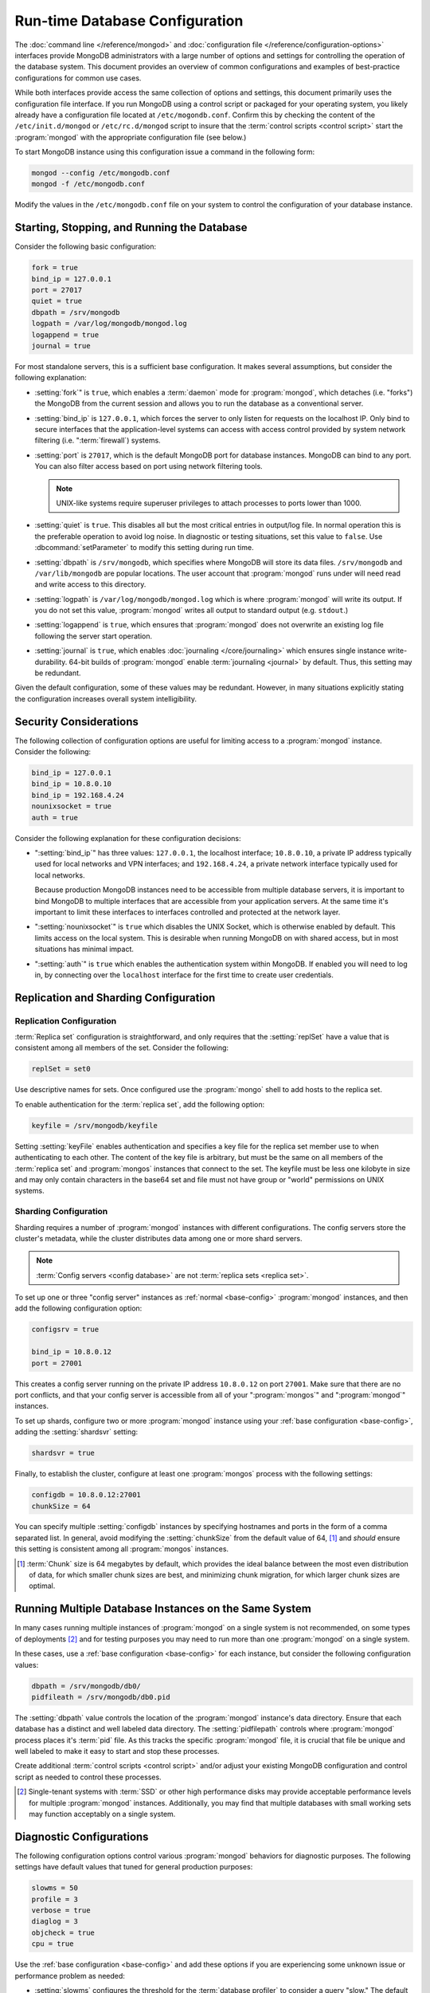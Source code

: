 ===============================
Run-time Database Configuration
===============================

.. default-domain:: mongodb

The :doc:`command line </reference/mongod>` and :doc:`configuration
file </reference/configuration-options>` interfaces provide MongoDB
administrators with a large number of options and settings for
controlling the operation of the database system. This document
provides an overview of common configurations and examples of
best-practice configurations for common use cases.

While both interfaces provide access the same collection of options
and settings, this document primarily uses the configuration file
interface. If you run MongoDB using a control script or packaged for
your operating system, you likely already have a configuration file
located at ``/etc/mogondb.conf``. Confirm this by checking the content
of the ``/etc/init.d/mongod`` or ``/etc/rc.d/mongod`` script to
insure that the :term:`control scripts <control script>` start the
:program:`mongod` with the appropriate configuration file (see below.)

To start MongoDB instance using this configuration issue a command in
the following form:

.. code-block:: sh

   mongod --config /etc/mongodb.conf
   mongod -f /etc/mongodb.conf

Modify the values in the ``/etc/mongodb.conf`` file on your system to
control the configuration of your database instance.

.. _base-config:

Starting, Stopping, and Running the Database
--------------------------------------------

Consider the following basic configuration:

.. code-block:: cfg

   fork = true
   bind_ip = 127.0.0.1
   port = 27017
   quiet = true
   dbpath = /srv/mongodb
   logpath = /var/log/mongodb/mongod.log
   logappend = true
   journal = true

For most standalone servers, this is a sufficient base
configuration. It makes several assumptions, but consider the
following explanation:

- :setting:`fork`" is ``true``, which enables a
  :term:`daemon` mode for :program:`mongod`, which detaches (i.e. "forks")
  the MongoDB from the current session and allows you to run the
  database as a conventional server.

- :setting:`bind_ip` is ``127.0.0.1``, which forces the
  server to only listen for requests on the localhost IP. Only bind to
  secure interfaces that the application-level systems can access with
  access control provided by system network filtering
  (i.e. ":term:`firewall`) systems.

- :setting:`port` is ``27017``, which is the default
  MongoDB port for database instances. MongoDB can bind to any
  port. You can also filter access based on port using network
  filtering tools.

  .. note::

     UNIX-like systems require superuser privileges to attach processes
     to ports lower than 1000.

- :setting:`quiet` is ``true``. This disables all but
  the most critical entries in output/log file. In normal operation
  this is the preferable operation to avoid log noise. In diagnostic
  or testing situations, set this value to ``false``. Use
  :dbcommand:`setParameter` to modify this setting during
  run time.

- :setting:`dbpath` is ``/srv/mongodb``, which
  specifies where MongoDB will store its data files. ``/srv/mongodb``
  and ``/var/lib/mongodb`` are popular locations. The user account
  that :program:`mongod` runs under will need read and write access to this
  directory.

- :setting:`logpath` is ``/var/log/mongodb/mongod.log``
  which is where :program:`mongod` will write its output. If you do not set
  this value, :program:`mongod` writes all output to standard output
  (e.g. ``stdout``.)

- :setting:`logappend` is ``true``, which ensures that
  :program:`mongod` does not overwrite an existing log file
  following the server start operation.

- :setting:`journal` is ``true``, which enables
  :doc:`journaling </core/journaling>` which ensures single instance
  write-durability. 64-bit builds of :program:`mongod` enable
  :term:`journaling <journal>` by default. Thus, this setting may be redundant.

Given the default configuration, some of these values may be
redundant. However, in many situations explicitly stating the
configuration increases overall system intelligibility.

Security Considerations
-----------------------

The following collection of configuration options are useful for
limiting access to a :program:`mongod` instance. Consider the
following:

.. code-block:: cfg

   bind_ip = 127.0.0.1
   bind_ip = 10.8.0.10
   bind_ip = 192.168.4.24
   nounixsocket = true
   auth = true

Consider the following explanation for these configuration decisions:

- ":setting:`bind_ip`" has three values: ``127.0.0.1``, the localhost
  interface; ``10.8.0.10``, a private IP address typically used for
  local networks and VPN interfaces; and ``192.168.4.24``, a private
  network interface typically used for local networks.

  Because production MongoDB instances need to be accessible from
  multiple database servers, it is important to bind MongoDB to
  multiple interfaces that are accessible from your application
  servers. At the same time it's important to limit these interfaces
  to interfaces controlled and protected at the network layer.

- ":setting:`nounixsocket`" is  ``true`` which disables the
  UNIX Socket, which is otherwise enabled by default. This limits
  access on the local system. This is desirable when running MongoDB
  on with shared access, but in most situations has minimal impact.

- ":setting:`auth`" is ``true`` which enables the authentication
  system within MongoDB. If enabled you will need to log in, by
  connecting over the ``localhost`` interface for the first time to
  create user credentials.

.. seealso:: ":doc:`/administration/security`"

Replication and Sharding Configuration
--------------------------------------

Replication Configuration
~~~~~~~~~~~~~~~~~~~~~~~~~

:term:`Replica set` configuration is straightforward, and only
requires that the :setting:`replSet` have a value that is consistent
among all members of the set. Consider the following:

.. code-block:: cfg

   replSet = set0

Use descriptive names for sets. Once configured use the
:program:`mongo` shell to add hosts to the replica set.

.. seealso:: ":ref:`Replica set reconfiguration
   <replica-set-reconfiguration-usage>`.

To enable authentication for the :term:`replica set`, add the
following option:

.. code-block:: cfg

   keyfile = /srv/mongodb/keyfile

.. versionadded:: 1.8 for replica sets, and 1.9.1 for sharded replica sets.

Setting :setting:`keyFile` enables authentication and specifies a key
file for the replica set member use to when authenticating to each
other. The content of the key file is arbitrary, but must be the same
on all members of the :term:`replica set` and :program:`mongos`
instances that connect to the set. The keyfile must be less one
kilobyte in size and may only contain characters in the base64 set and
file must not have group or "world" permissions on UNIX systems.

.. seealso:: The ":ref:`Replica set Reconfiguration <replica-set-reconfiguration-usage>`
   section for information regarding the process for changing replica
   set during operation.

   Additionally, consider the ":ref:`Replica Set Security <replica-set-security>`"
   section for information on configuring authentication with replica
   sets.

   Finally, see the ":doc:`/replication`" index and the
   ":doc:`/core/replication`" document for more information on
   replication in MongoDB and replica set configuration in general.

Sharding Configuration
~~~~~~~~~~~~~~~~~~~~~~

Sharding requires a number of :program:`mongod` instances with
different configurations. The config servers store the cluster's
metadata, while the cluster distributes data among one or more shard
servers.

.. note::

   :term:`Config servers <config database>` are not :term:`replica
   sets <replica set>`.

To set up one or three "config server" instances as :ref:`normal
<base-config>` :program:`mongod` instances, and then add the following
configuration option:

.. code-block:: cfg

   configsrv = true

   bind_ip = 10.8.0.12
   port = 27001

This creates a config server running on the private IP address
``10.8.0.12`` on port ``27001``. Make sure that there are no port
conflicts, and that your config server is accessible from all of your
":program:`mongos`" and ":program:`mongod`" instances.

To set up shards, configure two or more :program:`mongod` instance
using your :ref:`base configuration <base-config>`, adding the
:setting:`shardsvr` setting:

.. code-block:: cfg

   shardsvr = true

Finally, to establish the cluster, configure at least one
:program:`mongos` process with the following settings:

.. code-block:: cfg

   configdb = 10.8.0.12:27001
   chunkSize = 64

You can specify multiple :setting:`configdb` instances by
specifying hostnames and ports in the form of a comma separated
list. In general, avoid modifying the :setting:`chunkSize` from
the default value of 64, [#chunksize]_ and *should* ensure this setting is consistent
among all :program:`mongos` instances.

.. [#chunksize] :term:`Chunk` size is 64 megabytes by default, which
   provides the ideal balance between the most even distribution of
   data, for which smaller chunk sizes are best, and minimizing chunk
   migration, for which larger chunk sizes are optimal.

.. seealso:: ":doc:`/core/sharding`" for more information on sharding
   and shard cluster configuration.

Running Multiple Database Instances on the Same System
------------------------------------------------------

In many cases running multiple instances of :program:`mongod` on a
single system is not recommended, on some types of deployments
[#multimongod]_ and for testing purposes you may need to run more than
one :program:`mongod` on a single system.

In these cases, use a :ref:`base configuration <base-config>` for each
instance, but consider the following configuration values:

.. code-block:: cfg

   dbpath = /srv/mongodb/db0/
   pidfileath = /srv/mongodb/db0.pid

The :setting:`dbpath` value controls the location of the
:program:`mongod` instance's data directory. Ensure that each database
has a distinct and well labeled data directory. The
:setting:`pidfilepath` controls where :program:`mongod` process
places it's :term:`pid` file. As this tracks the specific
:program:`mongod` file, it is crucial that file be unique and well
labeled to make it easy to start and stop these processes.

Create additional :term:`control scripts <control script>` and/or
adjust your existing MongoDB configuration and control script as
needed to control these processes.

.. [#multimongod] Single-tenant systems with :term:`SSD` or other high
   performance disks may provide acceptable performance levels for
   multiple :program:`mongod` instances. Additionally, you may find that
   multiple databases with small working sets may function acceptably
   on a single system.

Diagnostic Configurations
-------------------------

The following configuration options control various :program:`mongod`
behaviors for diagnostic purposes. The following settings have default
values that tuned for general production purposes:

.. code-block:: cfg

   slowms = 50
   profile = 3
   verbose = true
   diaglog = 3
   objcheck = true
   cpu = true

Use the :ref:`base configuration <base-config>` and add these options
if you are experiencing some unknown issue or performance problem as
needed:

- :setting:`slowms` configures the threshold for the :term:`database
  profiler` to consider a query "slow." The default value is 100
  milliseconds. Set a lower value if the database profiler does not
  return useful results. See the ":doc:`/applications/optimization`"
  for more information on optimizing operations in MongoDB.

- :setting:`profile` sets the :term:`database profiler`
  level. The profiler is not active by default because of the possible
  impact on the profiler itself on performance. Unless this setting
  has a value, queries are not profiled.

- :setting:`verbose` enables a verbose logging mode that
  modifies :program:`mongod` output and increases logging to include a
  greater number of events. Only use this option if you are
  experiencing an issue that is not reflected in the normal logging
  level. If you require additional verbosity, consider the following
  options:

  .. code-block:: cfg

     v = true
     vv = true
     vvv = true
     vvvv = true
     vvvvv = true

  Each additional level ``v`` adds additional verbosity to the
  logging. The "``verbose``" option  is equal to "``v = true``".

- :setting:`diaglog` enables diagnostic logging. Level ``3``
  logs all read and write options.

- :setting:`objcheck` forces :program:`mongod` to validate all
  requests from clients upon receipt. Use this option to ensure that
  invalid requests are not causing errors, particularly when running a
  database with untrusted clients. This option may affect database
  performance.

- :setting:`cpu` forces :program:`mongod` to report the percentage of
   the last interval spent in :term:`write-lock`. The interval is
   typically 4 seconds, and each output line in the log includes both
   the actual interval since the last report and the percentage of
   time spent in write lock.

